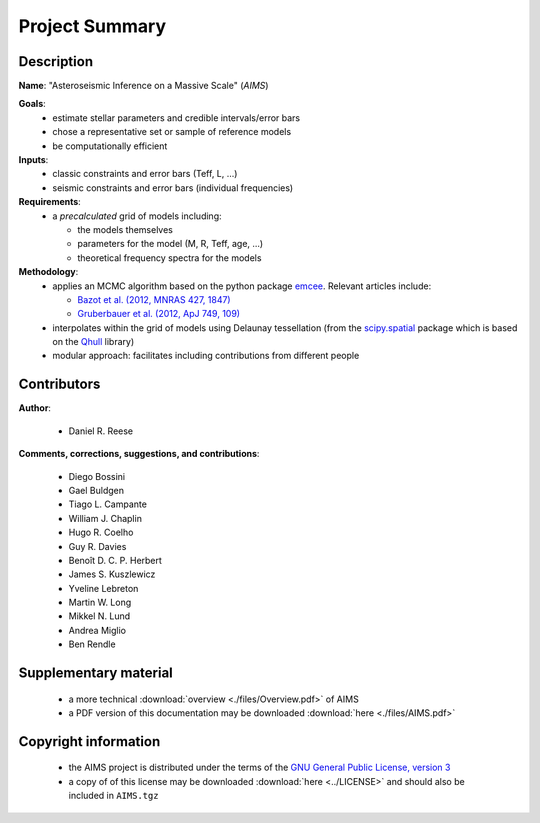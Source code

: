 Project Summary
===============

Description
-----------

**Name**: "Asteroseismic Inference on a Massive Scale" (*AIMS*)

**Goals**:
  * estimate stellar parameters and credible intervals/error bars
  * chose a representative set or sample of reference models
  * be computationally efficient

**Inputs**:
  * classic constraints and error bars (Teff, L, ...)
  * seismic constraints and error bars (individual frequencies)

**Requirements**:
  * a *precalculated* grid of models including:

    - the models themselves
    - parameters for the model (M, R, Teff, age, ...)
    - theoretical frequency spectra for the models

**Methodology**:
  * applies an MCMC algorithm based on the python package `emcee <http://dan.iel.fm/emcee/current/>`_.
    Relevant articles include:

    - `Bazot et al. (2012, MNRAS 427, 1847) <http://ukads.nottingham.ac.uk/abs/2012MNRAS.427.1847B>`_
    - `Gruberbauer et al. (2012, ApJ 749, 109) <http://ukads.nottingham.ac.uk/abs/2012ApJ...749..109G>`_

  * interpolates within the grid of models using Delaunay tessellation
    (from the `scipy.spatial <http://docs.scipy.org/doc/scipy/reference/spatial.html>`_
    package which is based on the `Qhull <http://www.qhull.org/>`_ library)
  * modular approach: facilitates including contributions from different
    people

Contributors
------------

**Author**:

  * Daniel R. Reese

**Comments, corrections, suggestions, and contributions**:

  * Diego Bossini
  * Gael Buldgen
  * Tiago L. Campante
  * William J. Chaplin
  * Hugo R. Coelho
  * Guy R. Davies
  * Benoît D. C. P. Herbert
  * James S. Kuszlewicz
  * Yveline Lebreton
  * Martin W. Long
  * Mikkel N. Lund
  * Andrea Miglio
  * Ben Rendle

Supplementary material
----------------------

  * a more technical :download:`overview <./files/Overview.pdf>` of AIMS
  * a PDF version of this documentation may be downloaded
    :download:`here <./files/AIMS.pdf>`

Copyright information
---------------------

  * the AIMS project is distributed under the terms of the
    `GNU General Public License, version 3 <http://www.gnu.org/licenses/gpl-3.0.en.html>`_
  * a copy of of this license may be downloaded :download:`here <../LICENSE>`
    and should also be included in ``AIMS.tgz``
